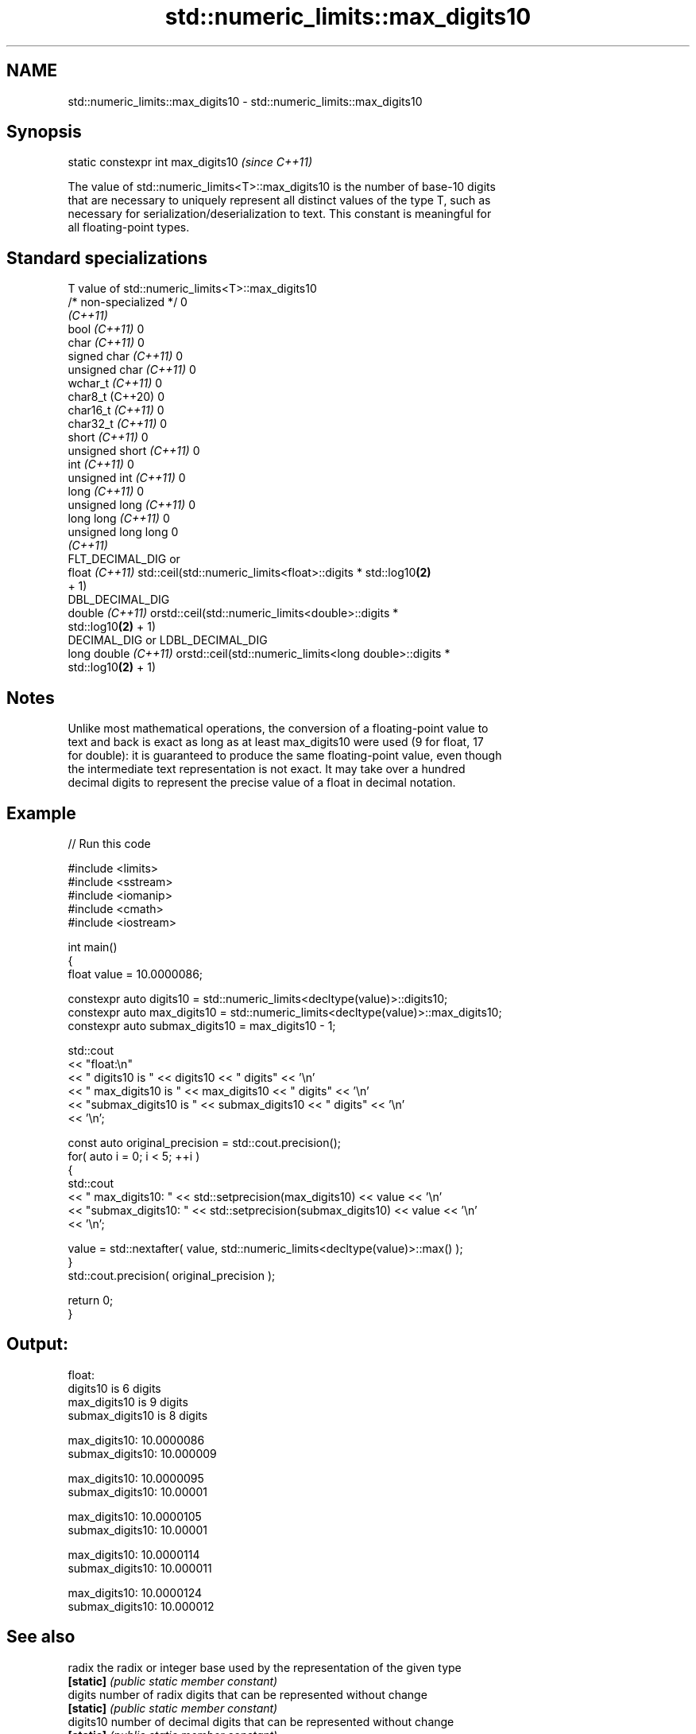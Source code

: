 .TH std::numeric_limits::max_digits10 3 "2022.07.31" "http://cppreference.com" "C++ Standard Libary"
.SH NAME
std::numeric_limits::max_digits10 \- std::numeric_limits::max_digits10

.SH Synopsis
   static constexpr int max_digits10  \fI(since C++11)\fP

   The value of std::numeric_limits<T>::max_digits10 is the number of base-10 digits
   that are necessary to uniquely represent all distinct values of the type T, such as
   necessary for serialization/deserialization to text. This constant is meaningful for
   all floating-point types.

.SH Standard specializations

   T                      value of std::numeric_limits<T>::max_digits10
   /* non-specialized */  0
   \fI(C++11)\fP
   bool \fI(C++11)\fP           0
   char \fI(C++11)\fP           0
   signed char \fI(C++11)\fP    0
   unsigned char \fI(C++11)\fP  0
   wchar_t \fI(C++11)\fP        0
   char8_t (C++20)        0
   char16_t \fI(C++11)\fP       0
   char32_t \fI(C++11)\fP       0
   short \fI(C++11)\fP          0
   unsigned short \fI(C++11)\fP 0
   int \fI(C++11)\fP            0
   unsigned int \fI(C++11)\fP   0
   long \fI(C++11)\fP           0
   unsigned long \fI(C++11)\fP  0
   long long \fI(C++11)\fP      0
   unsigned long long     0
   \fI(C++11)\fP
                          FLT_DECIMAL_DIG or
   float \fI(C++11)\fP          std::ceil(std::numeric_limits<float>::digits * std::log10\fB(2)\fP
                          + 1)
                          DBL_DECIMAL_DIG
   double \fI(C++11)\fP         orstd::ceil(std::numeric_limits<double>::digits *
                          std::log10\fB(2)\fP + 1)
                          DECIMAL_DIG or LDBL_DECIMAL_DIG
   long double \fI(C++11)\fP    orstd::ceil(std::numeric_limits<long double>::digits *
                          std::log10\fB(2)\fP + 1)

.SH Notes

   Unlike most mathematical operations, the conversion of a floating-point value to
   text and back is exact as long as at least max_digits10 were used (9 for float, 17
   for double): it is guaranteed to produce the same floating-point value, even though
   the intermediate text representation is not exact. It may take over a hundred
   decimal digits to represent the precise value of a float in decimal notation.

.SH Example


// Run this code

 #include <limits>
 #include <sstream>
 #include <iomanip>
 #include <cmath>
 #include <iostream>

 int main()
 {
     float value = 10.0000086;

     constexpr auto digits10 = std::numeric_limits<decltype(value)>::digits10;
     constexpr auto max_digits10 = std::numeric_limits<decltype(value)>::max_digits10;
     constexpr auto submax_digits10 = max_digits10 - 1;

     std::cout
         << "float:\\n"
         << "       digits10 is " << digits10 << " digits" << '\\n'
         << "   max_digits10 is " << max_digits10 << " digits" << '\\n'
         << "submax_digits10 is " << submax_digits10 << " digits" << '\\n'
         << '\\n';

     const auto original_precision = std::cout.precision();
     for( auto i = 0; i < 5; ++i )
     {
         std::cout
             << "   max_digits10: " << std::setprecision(max_digits10) << value << '\\n'
             << "submax_digits10: " << std::setprecision(submax_digits10) << value << '\\n'
             << '\\n';

         value = std::nextafter( value, std::numeric_limits<decltype(value)>::max() );
     }
     std::cout.precision( original_precision );

     return 0;
 }

.SH Output:

 float:
        digits10 is 6 digits
    max_digits10 is 9 digits
 submax_digits10 is 8 digits

    max_digits10: 10.0000086
 submax_digits10: 10.000009

    max_digits10: 10.0000095
 submax_digits10: 10.00001

    max_digits10: 10.0000105
 submax_digits10: 10.00001

    max_digits10: 10.0000114
 submax_digits10: 10.000011

    max_digits10: 10.0000124
 submax_digits10: 10.000012

.SH See also

   radix        the radix or integer base used by the representation of the given type
   \fB[static]\fP     \fI(public static member constant)\fP
   digits       number of radix digits that can be represented without change
   \fB[static]\fP     \fI(public static member constant)\fP
   digits10     number of decimal digits that can be represented without change
   \fB[static]\fP     \fI(public static member constant)\fP
   min_exponent one more than the smallest negative power of the radix that is a valid
   \fB[static]\fP     normalized floating-point value
                \fI(public static member constant)\fP
   max_exponent one more than the largest integer power of the radix that is a valid
   \fB[static]\fP     finite floating-point value
                \fI(public static member constant)\fP
